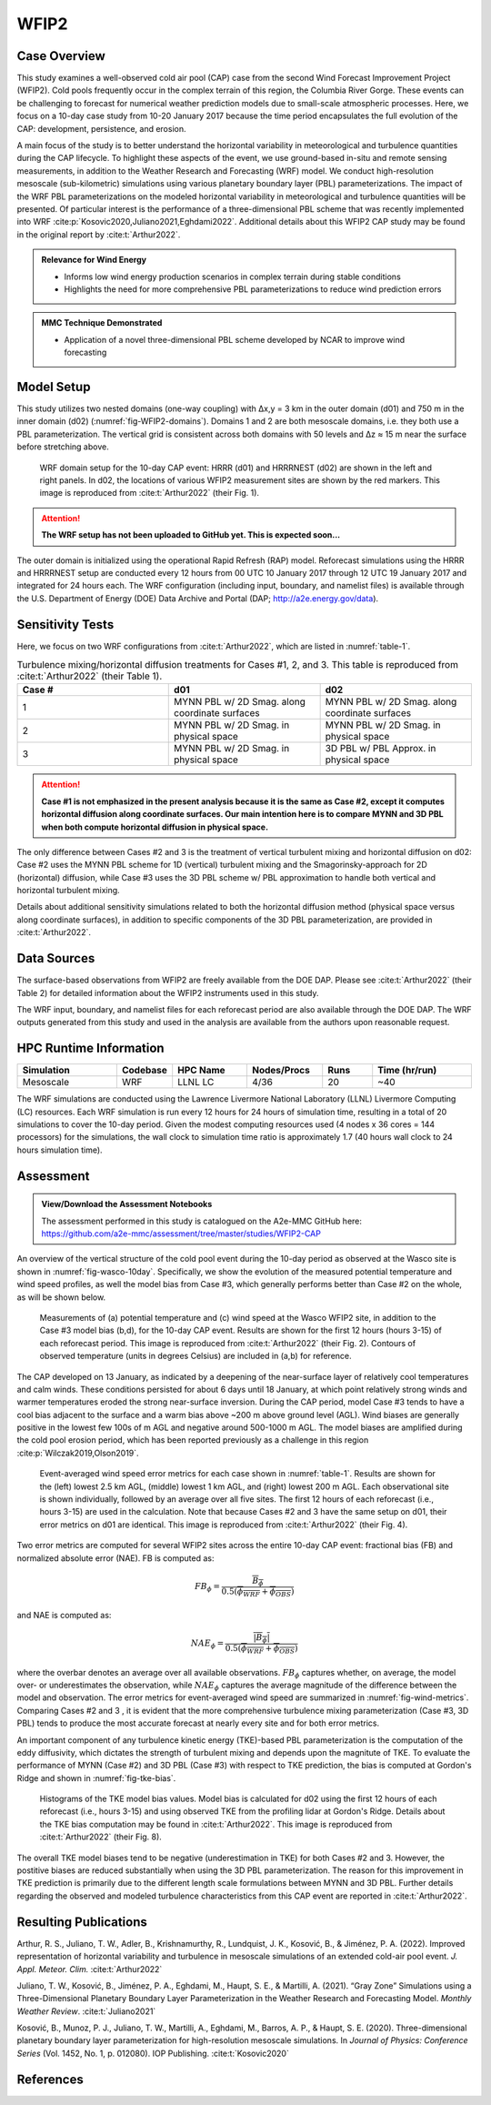 *****
WFIP2 
*****


Case Overview
-------------
This study examines a well-observed cold air pool (CAP) case from the second Wind Forecast Improvement Project (WFIP2).
Cold pools frequently occur in the complex terrain of this region, the Columbia River Gorge.
These events can be challenging to forecast for numerical weather prediction models due to small-scale atmospheric processes.
Here, we focus on a 10-day case study from 10-20 January 2017 because the time period encapsulates the full evolution of the CAP: development, persistence, and erosion.

A main focus of the study is to better understand the horizontal variability in meteorological and turbulence quantities during the CAP lifecycle.
To highlight these aspects of the event, we use ground-based in-situ and remote sensing measurements, in addition to the Weather Research and Forecasting (WRF) model.
We conduct high-resolution mesoscale (sub-kilometric) simulations using various planetary boundary layer (PBL) parameterizations.
The impact of the WRF PBL parameterizations on the modeled horizontal variability in meteorological and turbulence quantities will be presented.
Of particular interest is the performance of a three-dimensional PBL scheme that was recently implemented into WRF :cite:p:`Kosovic2020,Juliano2021,Eghdami2022`.
Additional details about this WFIP2 CAP study may be found in the original report by :cite:t:`Arthur2022`.

.. admonition:: Relevance for Wind Energy

   - Informs low wind energy production scenarios in complex terrain during stable conditions
   - Highlights the need for more comprehensive PBL parameterizations to reduce wind prediction errors

.. admonition:: MMC Technique Demonstrated

   - Application of a novel three-dimensional PBL scheme developed by NCAR to improve wind forecasting


Model Setup
------------
This study utilizes two nested domains (one-way coupling) with ∆x,y = 3 km in the outer domain (d01) and 750 m in the inner domain (d02) (:numref:`fig-WFIP2-domains`).
Domains 1 and 2 are both mesoscale domains, i.e. they both use a PBL parameterization.
The vertical grid is consistent across both domains with 50 levels and ∆z ≈ 15 m near the surface before stretching above.

  .. _fig-WFIP2-domains:
  .. figure:: ../img/wfip2_domain.png
    :width: 600
    :align: center

    WRF domain setup for the 10-day CAP event: HRRR (d01) and HRRRNEST (d02) are shown in the left and right panels. In d02, the locations of various WFIP2 measurement sites are shown by the red markers. This image is reproduced from :cite:t:`Arthur2022` (their Fig. 1).

.. attention::
  **The WRF setup has not been uploaded to GitHub yet. This is expected soon...**

The outer domain is initialized using the operational Rapid Refresh (RAP) model.
Reforecast simulations using the HRRR and HRRRNEST setup are conducted every 12 hours from 00 UTC 10 January 2017 through 12 UTC 19 January 2017 and integrated for 24 hours each.
The WRF configuration (including input, boundary, and namelist files) is available through the U.S. Department of Energy (DOE) Data Archive and Portal (DAP; http://a2e.energy.gov/data).


Sensitivity Tests
------------
Here, we focus on two WRF configurations from :cite:t:`Arthur2022`, which are listed in :numref:`table-1`.

.. _table-1:
.. list-table:: Turbulence mixing/horizontal diffusion treatments for Cases #1, 2, and 3. This table is reproduced from :cite:t:`Arthur2022` (their Table 1).
   :widths: 10 10 10
   :header-rows: 1

   * - Case #
     - d01
     - d02
   * - 1
     - MYNN PBL w/ 2D Smag. along coordinate surfaces
     - MYNN PBL w/ 2D Smag. along coordinate surfaces
   * - 2
     - MYNN PBL w/ 2D Smag. in physical space
     - MYNN PBL w/ 2D Smag. in physical space
   * - 3
     - MYNN PBL w/ 2D Smag. in physical space
     - 3D PBL w/ PBL Approx. in physical space

.. attention::
  **Case #1 is not emphasized in the present analysis because it is the same as Case #2, except it computes horizontal diffusion along coordinate surfaces. Our main intention here is to compare MYNN and 3D PBL when both compute horizontal diffusion in physical space.**

The only difference between Cases #2 and 3 is the treatment of vertical turbulent mixing and horizontal diffusion on d02: Case #2 uses the MYNN PBL scheme for 1D (vertical) turbulent mixing and the Smagorinsky-approach for 2D (horizontal) diffusion, while Case #3 uses the 3D PBL scheme w/ PBL approximation to handle both vertical and horizontal turbulent mixing.

Details about additional sensitivity simulations related to both the horizontal diffusion method (physical space versus along coordinate surfaces), in addition to specific components of the 3D PBL parameterization, are provided in :cite:t:`Arthur2022`.


Data Sources
------------
The surface-based observations from WFIP2 are freely available from the DOE DAP.
Please see :cite:t:`Arthur2022` (their Table 2) for detailed information about the WFIP2 instruments used in this study.

The WRF input, boundary, and namelist files for each reforecast period are also available through the DOE DAP.
The WRF outputs generated from this study and used in the analysis are available from the authors upon reasonable request.


HPC Runtime Information
-----------------------

.. list-table::
   :widths: 20 10 15 15 10 20
   :header-rows: 1
   :align: center

   * - Simulation
     - Codebase
     - HPC Name
     - Nodes/Procs
     - Runs
     - Time (hr/run)
   * - Mesoscale
     - WRF
     - LLNL LC
     - 4/36
     - 20
     - ~40


The WRF simulations are conducted using the Lawrence Livermore National Laboratory (LLNL) Livermore Computing (LC) resources.
Each WRF simulation is run every 12 hours for 24 hours of simulation time, resulting in a total of 20 simulations to cover the 10-day period.
Given the modest computing resources used (4 nodes x 36 cores = 144 processors) for the simulations, the wall clock to simulation time ratio is approximately 1.7 (40 hours wall clock to 24 hours simulation time).


Assessment
----------

.. admonition:: View/Download the Assessment Notebooks

   The assessment performed in this study is catalogued on the A2e-MMC GitHub here: https://github.com/a2e-mmc/assessment/tree/master/studies/WFIP2-CAP

An overview of the vertical structure of the cold pool event during the 10-day period as observed at the Wasco site is shown in :numref:`fig-wasco-10day`.
Specifically, we show the evolution of the measured potential temperature and wind speed profiles, as well the model bias from Case #3, which generally performs better than Case #2 on the whole, as will be shown below.

  .. _fig-wasco-10day:
  .. figure:: ../img/10_day_cold_pool.png
    :width: 500
    :align: center

    Measurements of (a) potential temperature and (c) wind speed at the Wasco WFIP2 site, in addition to the Case #3 model bias (b,d), for the 10-day CAP event. Results are shown for the first 12 hours (hours 3-15) of each reforecast period. This image is reproduced from :cite:t:`Arthur2022` (their Fig. 2). Contours of observed temperature (units in degrees Celsius) are included in (a,b) for reference.


The CAP developed on 13 January, as indicated by a deepening of the near-surface layer of relatively cool temperatures and calm winds.
These conditions persisted for about 6 days until 18 January, at which point relatively strong winds and warmer temperatures eroded the strong near-surface inversion.
During the CAP period, model Case #3 tends to have a cool bias adjacent to the surface and a warm bias above ~200 m above ground level (AGL).
Wind biases are generally positive in the lowest few 100s of m AGL and negative around 500-1000 m AGL.
The model biases are amplified during the cold pool erosion period, which has been reported previously as a challenge in this region :cite:p:`Wilczak2019,Olson2019`.


  .. _fig-wind-metrics:
  .. figure:: ../img/wind_error_metrics_all_stations.png
    :width: 500
    :align: center

    Event-averaged wind speed error metrics for each case shown in :numref:`table-1`. Results are shown for the (left) lowest 2.5 km AGL, (middle) lowest 1 km AGL, and (right) lowest 200 m AGL. Each observational site is shown individually, followed by an average over all five sites. The first 12 hours of each reforecast (i.e., hours 3-15) are used in the calculation. Note that because Cases #2 and 3 have the same setup on d01, their error metrics on d01 are identical. This image is reproduced from :cite:t:`Arthur2022` (their Fig. 4).


Two error metrics are computed for several WFIP2 sites across the entire 10-day CAP event: fractional bias (FB) and normalized absolute error (NAE). FB is computed as:

  .. math::

    FB_{\phi} = \frac{\overline{B_{\phi}}}{0.5(\overline{\phi_{WRF}}+\overline{\phi_{OBS}})}

and NAE is computed as:

  .. math::

    NAE_{\phi} = \frac{\overline{\lvert B_{\phi} \rvert}}{0.5(\overline{\phi_{WRF}}+\overline{\phi_{OBS}})}

where the overbar denotes an average over all available observations. :math:`FB_{\phi}` captures whether, on average, the model over- or underestimates the observation, while :math:`NAE_{\phi}` captures the average magnitude of the difference between the model and observation.
The error metrics for event-averaged wind speed are summarized in :numref:`fig-wind-metrics`.
Comparing Cases #2 and 3 , it is evident that the more comprehensive turbulence mixing parameterization (Case #3, 3D PBL) tends to produce the most accurate forecast at nearly every site and for both error metrics.


An important component of any turbulence kinetic energy (TKE)-based PBL parameterization is the computation of the eddy diffusivity, which dictates the strength of turbulent mixing and depends upon the magnitute of TKE.
To evaluate the performance of MYNN (Case #2) and 3D PBL (Case #3) with respect to TKE prediction, the bias is computed at Gordon's Ridge and shown in :numref:`fig-tke-bias`.


  .. _fig-tke-bias:
  .. figure:: ../img/tke_bias.png
    :width: 500
    :align: center

    Histograms of the TKE model bias values. Model bias is calculated for d02 using the first 12 hours of each reforecast (i.e., hours 3-15) and using observed TKE from the profiling lidar at Gordon's Ridge. Details about the TKE bias computation may be found in :cite:t:`Arthur2022`. This image is reproduced from :cite:t:`Arthur2022` (their Fig. 8).


The overall TKE model biases tend to be negative (underestimation in TKE) for both Cases #2 and 3.
However, the postitive biases are reduced substantially when using the 3D PBL parameterization.
The reason for this improvement in TKE prediction is primarily due to the different length scale formulations between MYNN and 3D PBL.
Further details regarding the observed and modeled turbulence characteristics from this CAP event are reported in :cite:t:`Arthur2022`.


Resulting Publications
----------

Arthur, R. S., Juliano, T. W., Adler, B., Krishnamurthy, R., Lundquist, J. K., Kosović, B., & Jiménez, P. A. (2022). Improved representation of horizontal variability and turbulence in mesoscale simulations of an extended cold-air pool event. *J. Appl. Meteor. Clim.* :cite:t:`Arthur2022`

Juliano, T. W., Kosović, B., Jiménez, P. A., Eghdami, M., Haupt, S. E., & Martilli, A. (2021). “Gray Zone” Simulations using a Three-Dimensional Planetary Boundary Layer Parameterization in the Weather Research and Forecasting Model. *Monthly Weather Review*. :cite:t:`Juliano2021`

Kosović, B., Munoz, P. J., Juliano, T. W., Martilli, A., Eghdami, M., Barros, A. P., & Haupt, S. E. (2020). Three-dimensional planetary boundary layer parameterization for high-resolution mesoscale simulations. In *Journal of Physics: Conference Series* (Vol. 1452, No. 1, p. 012080). IOP Publishing. :cite:t:`Kosovic2020`


References
----------

.. bibliography:: ../wfip2_bib.bib
   :all:
